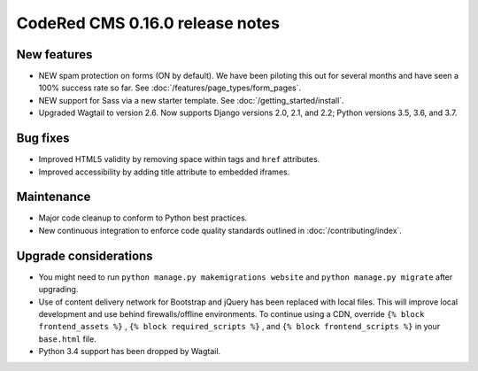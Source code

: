 CodeRed CMS 0.16.0 release notes
================================


New features
------------

* NEW spam protection on forms (ON by default). We have been piloting this out
  for several months and have seen a 100% success rate so far. See :doc:`/features/page_types/form_pages`.
* NEW support for Sass via a new starter template. See :doc:`/getting_started/install`.
* Upgraded Wagtail to version 2.6. Now supports Django versions 2.0, 2.1, and 2.2;
  Python versions 3.5, 3.6, and 3.7.


Bug fixes
---------

* Improved HTML5 validity by removing space within tags and ``href`` attributes.
* Improved accessibility by adding title attribute to embedded iframes.


Maintenance
-----------

* Major code cleanup to conform to Python best practices.
* New continuous integration to enforce code quality standards outlined in :doc:`/contributing/index`.


Upgrade considerations
----------------------

* You might need to run ``python manage.py makemigrations website`` and ``python manage.py migrate`` after upgrading.
* Use of content delivery network for Bootstrap and jQuery has been replaced with local files.
  This will improve local development and use behind firewalls/offline environments.
  To continue using a CDN, override ``{% block frontend_assets %}`` , ``{% block required_scripts %}`` ,
  and ``{% block frontend_scripts %}`` in your ``base.html`` file.
* Python 3.4 support has been dropped by Wagtail.
